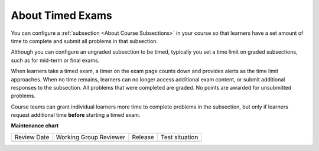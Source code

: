 .. _Timed Exams:

About Timed Exams
#################

.. tags:: educator, concept

You can configure a :ref:`subsection <About Course Subsections>`
in your course so that learners have a set amount of time to complete and
submit all problems in that subsection.

Although you can configure an ungraded subsection to be timed, typically you set
a time limit on graded subsections, such as for mid-term or final exams.

When learners take a timed exam, a timer on the exam page counts down and
provides alerts as the time limit approaches. When no time remains, learners
can no longer access additional exam content, or submit additional responses
to the subsection. All problems that were completed are graded. No points are
awarded for unsubmitted problems.

Course teams can grant individual learners more time to complete problems in
the subsection, but only if learners request additional time **before**
starting a timed exam.

.. seealso::
 

 :ref:`Manage Timed Exams`





**Maintenance chart**

+--------------+-------------------------------+----------------+--------------------------------+
| Review Date  | Working Group Reviewer        |   Release      |Test situation                  |
+--------------+-------------------------------+----------------+--------------------------------+
|              |                               |                |                                |
+--------------+-------------------------------+----------------+--------------------------------+
